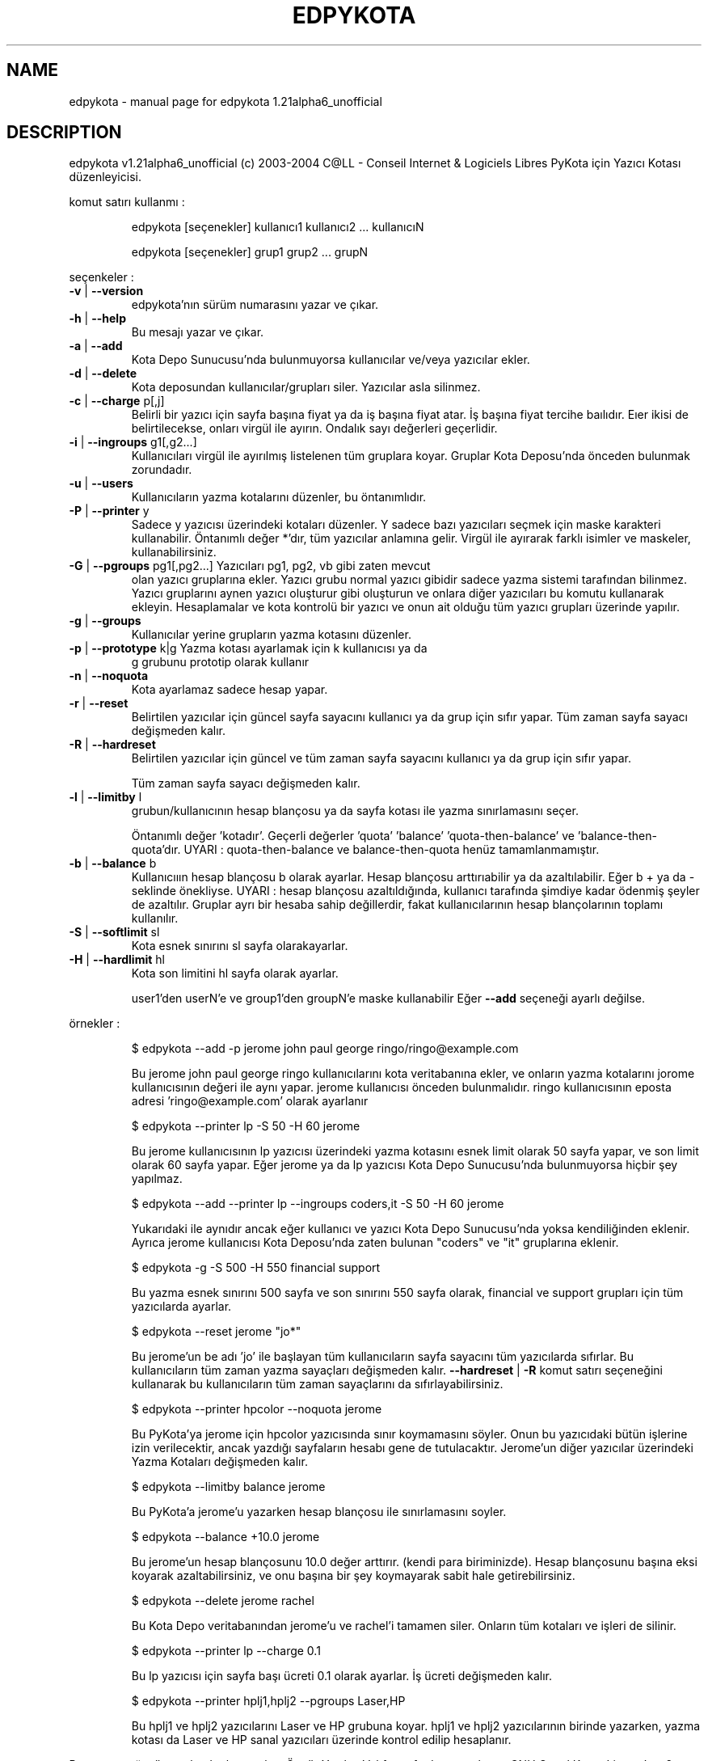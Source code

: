 .\" DO NOT MODIFY THIS FILE!  It was generated by help2man 1.33.
.TH EDPYKOTA "1" "Kasım 2004" "C@LL - Conseil Internet & Logiciels Libres" "User Commands"
.SH NAME
edpykota \- manual page for edpykota 1.21alpha6_unofficial
.SH DESCRIPTION
edpykota v1.21alpha6_unofficial (c) 2003-2004 C@LL - Conseil Internet & Logiciels Libres
PyKota için Yazıcı Kotası düzenleyicisi.
.PP
komut satırı kullanmı :
.IP
edpykota [seçenekler] kullanıcı1 kullanıcı2 ... kullanıcıN
.IP
edpykota [seçenekler] grup1 grup2 ... grupN
.PP
seçenkeler :
.TP
\fB\-v\fR | \fB\-\-version\fR
edpykota'nın sürüm numarasını yazar ve çıkar.
.TP
\fB\-h\fR | \fB\-\-help\fR
Bu mesajı yazar ve çıkar.
.TP
\fB\-a\fR | \fB\-\-add\fR
Kota Depo Sunucusu'nda bulunmuyorsa
kullanıcılar ve/veya yazıcılar ekler.
.TP
\fB\-d\fR | \fB\-\-delete\fR
Kota deposundan kullanıcılar/grupları siler.
Yazıcılar asla silinmez.
.TP
\fB\-c\fR | \fB\-\-charge\fR p[,j]
Belirli bir yazıcı için sayfa başına fiyat ya da iş
başına fiyat atar. İş başına fiyat tercihe baılıdır.
Eıer ikisi de belirtilecekse, onları virgül ile ayırın.
Ondalık sayı değerleri geçerlidir.
.TP
\fB\-i\fR | \fB\-\-ingroups\fR g1[,g2...]
Kullanıcıları virgül ile ayırılmış listelenen
tüm gruplara koyar. Gruplar Kota Deposu'nda
önceden bulunmak zorundadır.
.TP
\fB\-u\fR | \fB\-\-users\fR
Kullanıcıların yazma kotalarını düzenler, bu öntanımlıdır.
.TP
\fB\-P\fR | \fB\-\-printer\fR y
Sadece y yazıcısı üzerindeki kotaları düzenler.
Y sadece bazı yazıcıları seçmek için maske karakteri
kullanabilir. Öntanımlı değer *'dır, tüm
yazıcılar anlamına gelir.
Virgül ile ayırarak farklı isimler ve maskeler,
kullanabilirsiniz.
.TP
\fB\-G\fR | \fB\-\-pgroups\fR pg1[,pg2...] Yazıcıları pg1, pg2, vb gibi zaten mevcut
olan yazıcı gruplarına ekler. Yazıcı grubu normal yazıcı
gibidir sadece yazma sistemi tarafından bilinmez.
Yazıcı gruplarını aynen yazıcı oluşturur gibi oluşturun
ve onlara diğer yazıcıları bu komutu kullanarak ekleyin.
Hesaplamalar ve kota kontrolü bir yazıcı ve onun ait
olduğu tüm yazıcı grupları üzerinde yapılır.
.TP
\fB\-g\fR | \fB\-\-groups\fR
Kullanıcılar yerine grupların yazma kotasını düzenler.
.TP
\fB\-p\fR | \fB\-\-prototype\fR k|g Yazma kotası ayarlamak için k kullanıcısı ya da
g grubunu prototip olarak kullanır
.TP
\fB\-n\fR | \fB\-\-noquota\fR
Kota ayarlamaz sadece hesap yapar.
.TP
\fB\-r\fR | \fB\-\-reset\fR
Belirtilen yazıcılar için güncel sayfa sayacını
kullanıcı ya da grup için sıfır yapar.
Tüm zaman sayfa sayacı değişmeden kalır.
.TP
\fB\-R\fR | \fB\-\-hardreset\fR
Belirtilen yazıcılar için güncel ve tüm zaman
sayfa sayacını kullanıcı ya da grup için sıfır yapar.
.IP
Tüm zaman sayfa sayacı değişmeden kalır.
.TP
\fB\-l\fR | \fB\-\-limitby\fR l
grubun/kullanıcının hesap blançosu ya da sayfa kotası
ile yazma sınırlamasını seçer.
.IP
Öntanımlı değer 'kotadır'. Geçerli değerler
\&'quota' 'balance' 'quota-then-balance' ve
\&'balance-then-quota'dır.
UYARI : quota-then-balance ve balance-then-quota
henüz tamamlanmamıştır.
.TP
\fB\-b\fR | \fB\-\-balance\fR b
Kullanıcııın hesap blançosu b olarak ayarlar.
Hesap blançosu arttırıabilir ya da azaltılabilir.
Eğer b + ya da - seklinde önekliyse.
UYARI : hesap blançosu azaltıldığında,
kullanıcı tarafında şimdiye kadar ödenmiş şeyler de
azaltılır.
Gruplar ayrı bir hesaba sahip değillerdir, fakat
kullanıcılarının hesap blançolarının toplamı kullanılır.
.TP
\fB\-S\fR | \fB\-\-softlimit\fR sl
Kota esnek sınırını sl sayfa olarakayarlar.
.TP
\fB\-H\fR | \fB\-\-hardlimit\fR hl
Kota son limitini hl sayfa olarak ayarlar.
.IP
user1'den userN'e ve group1'den groupN'e maske kullanabilir
Eğer \fB\-\-add\fR seçeneği ayarlı değilse.
.PP
örnekler :
.IP
\f(CW$ edpykota --add -p jerome john paul george ringo/ringo@example.com\fR
.IP
Bu jerome john paul george ringo kullanıcılarını kota veritabanına
ekler, ve onların yazma kotalarını jorome kullanıcısının değeri ile aynı
yapar. jerome kullanıcısı önceden bulunmalıdır.
ringo kullanıcısının eposta adresi 'ringo@example.com' olarak ayarlanır
.IP
\f(CW$ edpykota --printer lp -S 50 -H 60 jerome\fR
.IP
Bu jerome kullanıcısının lp yazıcısı üzerindeki yazma kotasını esnek limit
olarak 50 sayfa yapar, ve son limit olarak 60 sayfa yapar. Eğer jerome
ya da lp yazıcısı Kota Depo Sunucusu'nda bulunmuyorsa hiçbir şey yapılmaz.
.IP
\f(CW$ edpykota --add --printer lp --ingroups coders,it -S 50 -H 60 jerome\fR
.IP
Yukarıdaki ile aynıdır ancak eğer kullanıcı ve yazıcı Kota Depo
Sunucusu'nda yoksa kendiliğinden eklenir. Ayrıca jerome
kullanıcısı Kota Deposu'nda zaten bulunan "coders" ve "it"
gruplarına eklenir.
.IP
\f(CW$ edpykota -g -S 500 -H 550 financial support\fR
.IP
Bu yazma esnek sınırını 500 sayfa ve son sınırını 550 sayfa olarak,
financial ve support grupları için tüm yazıcılarda ayarlar.
.IP
\f(CW$ edpykota --reset jerome "jo*"\fR
.IP
Bu jerome'un be adı 'jo' ile başlayan tüm kullanıcıların
sayfa sayacını tüm yazıcılarda sıfırlar.
Bu kullanıcıların tüm zaman yazma sayaçları değişmeden kalır.
\fB\-\-hardreset\fR | \fB\-R\fR komut satırı seçeneğini kullanarak bu kullanıcıların
tüm zaman sayaçlarını da sıfırlayabilirsiniz.
.IP
\f(CW$ edpykota --printer hpcolor --noquota jerome\fR
.IP
Bu PyKota'ya jerome için hpcolor yazıcısında sınır koymamasını
söyler. Onun bu yazıcıdaki bütün işlerine izin verilecektir, ancak
yazdığı sayfaların hesabı gene de tutulacaktır.
Jerome'un diğer yazıcılar üzerindeki Yazma Kotaları değişmeden kalır.
.IP
\f(CW$ edpykota --limitby balance jerome\fR
.IP
Bu PyKota'a jerome'u yazarken hesap blançosu ile sınırlamasını
soyler.
.IP
\f(CW$ edpykota --balance +10.0 jerome\fR
.IP
Bu jerome'un hesap blançosunu 10.0 değer arttırır. (kendi
para biriminizde). Hesap blançosunu başına eksi koyarak
azaltabilirsiniz, ve onu başına bir şey koymayarak sabit hale getirebilirsiniz.
.IP
\f(CW$ edpykota --delete jerome rachel\fR
.IP
Bu Kota Depo veritabanından jerome'u ve rachel'i tamamen siler.
Onların tüm kotaları ve işleri de silinir.
.IP
\f(CW$ edpykota --printer lp --charge 0.1\fR
.IP
Bu lp yazıcısı için sayfa başı ücreti 0.1 olarak ayarlar. İş ücreti
değişmeden kalır.
.IP
\f(CW$ edpykota --printer hplj1,hplj2 --pgroups Laser,HP\fR
.IP
Bu hplj1 ve hplj2 yazıcılarını Laser ve HP grubuna koyar.
hplj1 ve hplj2 yazıcılarının birinde yazarken, yazma kotası da
Laser ve HP sanal yazıcıları üzerinde kontrol edilip hesaplanır.
.PP
Bu program özgür yazılımdır; bu yazılımı Özgür Yazılım Vakfı tarafından
yayınlanan GNU Genel Kamu Lisansı'nın 2. sürümü ya da (kendi
tercihinize bağlı) sonraki sürümü şartları altında yeniden dağıtabilir
ve/ya da değiştirebilirsiniz.
.PP
Bu program faydalı olacağı düşünülerek dağıtılmaktadır, fakat HİÇBİR
GARANTİSİ YOKTUR; BELLİ BİR AMACA UYGUNLUK ya da MAL
DEĞERİ gibi garantileri de yoktur.  Daha fazla ayrıntı için GNU Genel
Kamu Lisansını okuyun.
.PP
GNU Genel Kamu Lisansının bir nüshasını programla birlikte almış
olmalısınız, eğer almadıysanız Özgür Yazılım Vakfı'na 59 Temple Place,
Suite 330, Boston, MA 02111-1307, USA adresinden ulaşın.
.PP
Lütfen hataları Jerome Alet - alet@librelogiciel.com adresine mektupla bildirin
